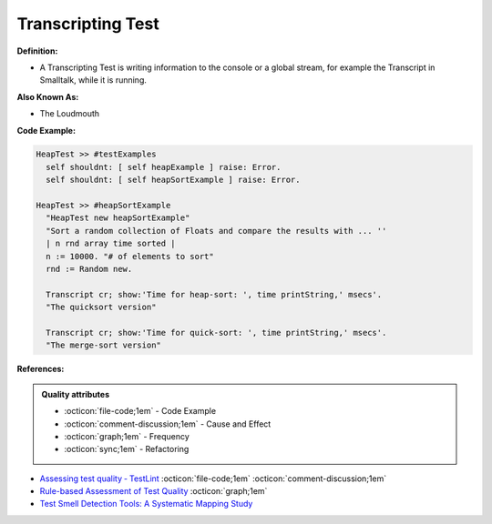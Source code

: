 Transcripting Test
^^^^^
**Definition:**

* A Transcripting Test is writing information to the console or a global stream, for example the Transcript in Smalltalk, while it is running.

**Also Known As:**

* The Loudmouth

**Code Example:**

.. code-block:: smalltalk

  HeapTest >> #testExamples
    self shouldnt: [ self heapExample ] raise: Error.
    self shouldnt: [ self heapSortExample ] raise: Error.

  HeapTest >> #heapSortExample
    "HeapTest new heapSortExample"
    "Sort a random collection of Floats and compare the results with ... ''
    | n rnd array time sorted |
    n := 10000. "# of elements to sort"
    rnd := Random new.
    
    Transcript cr; show:'Time for heap-sort: ', time printString,' msecs'.
    "The quicksort version"
    
    Transcript cr; show:'Time for quick-sort: ', time printString,' msecs'.
    "The merge-sort version"

**References:**

.. admonition:: Quality attributes

    * :octicon:`file-code;1em` -  Code Example
    * :octicon:`comment-discussion;1em` -  Cause and Effect
    * :octicon:`graph;1em` -  Frequency
    * :octicon:`sync;1em` -  Refactoring

* `Assessing test quality ‐ TestLint <http://citeseerx.ist.psu.edu/viewdoc/summary?doi=10.1.1.144.9594>`_ :octicon:`file-code;1em` :octicon:`comment-discussion;1em`
* `Rule-based Assessment of Test Quality <http://citeseerx.ist.psu.edu/viewdoc/download?doi=10.1.1.108.3631&rep=rep1&type=pdf>`_ :octicon:`graph;1em`
* `Test Smell Detection Tools: A Systematic Mapping Study <https://dl.acm.org/doi/10.1145/3463274.3463335>`_
